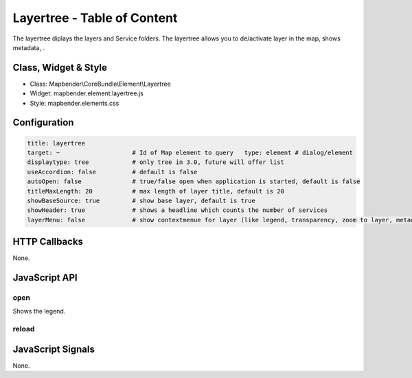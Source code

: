.. _layertree:

Layertree - Table of Content
****************************

The layertree diplays the layers and Service folders. The layertree allows you to de/activate layer in the map, shows metadata, . 

Class, Widget & Style
======================

* Class: Mapbender\\CoreBundle\\Element\\Layertree
* Widget: mapbender.element.layertree.js
* Style: mapbender.elements.css

Configuration
=============

.. code-block:: yaml

   title: layertree
   target: ~                    # Id of Map element to query   type: element # dialog/element
   displaytype: tree            # only tree in 3.0, future will offer list
   useAccordion: false          # default is false
   autoOpen: false              # true/false open when application is started, default is false
   titleMaxLength: 20           # max length of layer title, default is 20  
   showBaseSource: true         # show base layer, default is true
   showHeader: true             # shows a headline which counts the number of services  
   layerMenu: false             # show contextmenue for layer (like legend, transparency, zoom to layer, metadata u.o.), default is false, not implemented in 3.0


HTTP Callbacks
==============

None.

JavaScript API
==============

open
----------

Shows the legend.

reload
----------


JavaScript Signals
==================

None.

